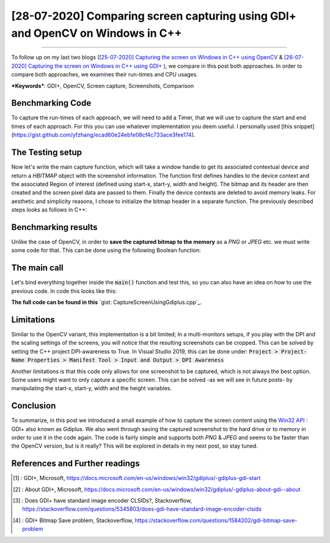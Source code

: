 [28-07-2020] Comparing screen capturing using GDI+ and OpenCV on Windows in C++
================================================================================

.. meta::
  :description: Compare screen shooting using Gdiplus and OpenCV
  :keywords: Screen capture, Gdiplus, OpenCV
  :author: Ayoub Malek

.. post:: July 28, 2020
  :tags: [Win32],[Gdiplus], [OpenCV], [Screen Capture]
  :category: C++
  :author: Ayoub Malek
  :location: Munich
  :language: English

-----------------------

To follow up on my last two blogs (`[25-07-2020] Capturing the screen on Windows in C++ using OpenCV`_ \& `[26-07-2020] Capturing the screen on Windows in C++ using GDI+`_ ), we compare in this post both approaches.
In order to compare both approaches, we examines their run-times and CPU usages.

| ***Keywords***: GDI+, OpenCV, Screen capture, Screenshots, Comparison

Benchmarking Code
-----------------
To capture the run-times of each approach, we will need to add a Timer, that we will use to capture the start and end times of each approach.
For this you can use whatever implementation you deem useful. I personally used [this snippet](https://gist.github.com/yfzhang/ecad60e24eb1e08cf4c733ace3fee174).

.. code-block: C++
  :linenos:
  #include <chrono>
  #include <iostream>

  /*
   * Timer class to measure the run-times in seconds of code snippets.
   */
  class Timer
  {
  public:
      Timer() : beg_(clock_::now()) {}
      void reset() { beg_ = clock_::now(); }
      double elapsed() const { return std::chrono::duration_cast<second_> (clock_::now() - beg_).count();}

  private:
      typedef std::chrono::high_resolution_clock clock_;
      typedef std::chrono::duration<double, std::ratio<1> > second_;
      std::chrono::time_point<clock_> beg_;
  };

The Testing setup
-----------------
Now let's write the main capture function, which will take a window handle to get its associated contextual device and return a `HBITMAP` object with the screenshot information.
The function first defines handles to the device context and the associated Region of interest (defined using start-x, start-y, width and height).
The bitmap and its header are then created and the screen pixel data are passed to them.
Finally the device contexts are deleted to avoid memory leaks.
For aesthetic and simplicity reasons, I chose to initialize the bitmap header in a separate function.
The previously described steps looks as follows in C++:

.. code-block:: C++
  :linenos:


  int main()
  {
      // initializations
      Timer tmr;
      int repetitions = 50;
      HWND hWnd = GetDesktopWindow();

      tmr.reset();
      double t = tmr.elapsed();

      // Initialize GDI+.
      GdiplusStartupInput gdiplusStartupInput;
      ULONG_PTR gdiplusToken;
      GdiplusStartup(&gdiplusToken, &gdiplusStartupInput, NULL);

      std::wcout << "Benchmarks for GDI+ variant of the screenshooter" << std::endl;
      std::wcout << "***********************************************************" << std::endl;
      // benchmarks for GDI+
      tmr.reset();
      for (int i = 0; i < repetitions; i++)
      {
          // capture and encode screenshot
          std::vector<BYTE> data;
          HBITMAP hBmp = GdiPlusScreenCapture(hWnd);
          saveToMemory(&hBmp, data, "png");
          data.clear();
      }
      GdiplusShutdown(gdiplusToken);
      t = tmr.elapsed();
      std::wcout << " | Number of Runs       [#] = " << repetitions << std::endl;
      std::wcout << " | Run duration         [s] = " << t << std::endl;
      std::wcout << " | Average Run duration [ms] = " << t / repetitions << std::endl;
      std::wcout << "***********************************************************" << std::endl;

      std::wcout << "Benchmarks for OpenCV variant of the screenshooter" << std::endl;
      std::wcout << "***********************************************************" << std::endl;
      // benchmarks for OpenCV
      tmr.reset();
      for (int i = 0; i < repetitions; i++)
      {
          // capture and encode screenshot
          std::vector<uchar> buf;
          Mat src = captureScreenMat(hWnd);
          cv::imencode(".png", src, buf);
          cv::imwrite("aminemalek.png", src);
          buf.clear();
          src.release();
      }
      t = tmr.elapsed();
      std::wcout << " | Number of Runs       [#] = " << repetitions << std::endl;
      std::wcout << " | Run duration         [s] = " << t << std::endl;
      std::wcout << " | Average Run duration [ms] = " << t / repetitions << std::endl;
      std::wcout << "***********************************************************" << std::endl;
      return 0;
  }

Benchmarking results
--------------------
Unlike the case of OpenCV, in order to **save the captured bitmap to the memory** as a `PNG` or `JPEG` etc. we must write some code for that.
This can be done using the following Boolean function:

.. code-block:: C++
   :linenos:

   bool saveToMemory(HBITMAP* hbitmap, std::vector<BYTE>& data, std::string dataFormat = "png")
   {
       Gdiplus::Bitmap bmp(*hbitmap, nullptr);
       // write to IStream
       IStream* istream = nullptr;
       CreateStreamOnHGlobal(NULL, TRUE, &istream);

       // define encoding
       CLSID clsid;
       if (dataFormat.compare("bmp") == 0) { CLSIDFromString(L"{557cf400-1a04-11d3-9a73-0000f81ef32e}", &clsid); }
       else if (dataFormat.compare("jpg") == 0) { CLSIDFromString(L"{557cf401-1a04-11d3-9a73-0000f81ef32e}", &clsid); }
       else if (dataFormat.compare("gif") == 0) { CLSIDFromString(L"{557cf402-1a04-11d3-9a73-0000f81ef32e}", &clsid); }
       else if (dataFormat.compare("tif") == 0) { CLSIDFromString(L"{557cf405-1a04-11d3-9a73-0000f81ef32e}", &clsid); }
       else if (dataFormat.compare("png") == 0) { CLSIDFromString(L"{557cf406-1a04-11d3-9a73-0000f81ef32e}", &clsid); }

       Gdiplus::Status status = bmp.Save(istream, &clsid, NULL);
       if (status != Gdiplus::Status::Ok)
           return false;

       // get memory handle associated with istream
       HGLOBAL hg = NULL;
       GetHGlobalFromStream(istream, &hg);

       // copy IStream to buffer
       int bufsize = GlobalSize(hg);
       data.resize(bufsize);

       // lock & unlock memory
       LPVOID pimage = GlobalLock(hg);
       memcpy(&data[0], pimage, bufsize);
       GlobalUnlock(hg);
       istream->Release();
       return true;
   }

The main call
---------------
Let's bind everything together inside the :code:`main()` function and test this, so you can also have an idea on how to use the previous code.
In code this looks like this:

.. code-block:: c++
  :linenos:

  int main()
  {
      // Initialize GDI+.
      GdiplusStartupInput gdiplusStartupInput;
      ULONG_PTR gdiplusToken;
      GdiplusStartup(&gdiplusToken, &gdiplusStartupInput, NULL);

      // get the bitmap handle to the bitmap screenshot
      HWND hWnd = GetDesktopWindow();
      HBITMAP hBmp = GdiPlusScreenCapture(hWnd);

      // save as png to memory
      std::vector<BYTE> data;
      std::string dataFormat = "bmp";

      if (saveToMemory(&hBmp, data, dataFormat))
      {
          std::wcout << "Screenshot saved to memory" << std::endl;

          // save from memory to file
          std::ofstream fout("Screenshot-m1." + dataFormat, std::ios::binary);
          fout.write((char*)data.data(), data.size());
      }
      else
          std::wcout << "Error: Couldn't save screenshot to memory" << std::endl;


      // save as png (method 2)
      CImage image;
      image.Attach(hBmp);
      image.Save(L"Screenshot-m2.png");

      GdiplusShutdown(gdiplusToken);
      return 0;
  }

**The full code can be found in this** `gist: CaptureScreenUsingGdiplus.cpp`_.

Limitations
-----------
Similar to the OpenCV variant, this implementation is a bit limited; In a multi-monitors setups, if you play with the DPI and the scaling settings of the screens, you will notice that the resulting screenshots can be cropped.
This can be solved by setting the C++ project DPI-awareness to True.
In Visual Studio 2019, this can be done under: :code:`Project > Project-Name Properties > Manifest Tool > Input and Output > DPI Awareness`

Another limitations is that this code only allows for one screenshot to be captured, which is not always the best option.
Some users might want to only capture a specific screen. This can be solved -as we will see in future posts- by manipulating the start-x, start-y, width and the height variables.

Conclusion
----------
To summarize, in this post we introduced a small example of how to capture the screen content using the `Win32 API`_ : GDI+ also known as Gdiplus.
We also went through saving the captured screenshot to the hard drive or to memory in order to use it in the code again.
The code is fairly simple and supports both `PNG` \& `JPEG` and seems to be faster than the OpenCV version, but is it really? This will be explored in details in my next post, so stay tuned.


References and Further readings
--------------------------------
.. [1] : GDI+, Microsoft, https://docs.microsoft.com/en-us/windows/win32/gdiplus/-gdiplus-gdi-start
.. [2] : About GDI+, Microsoft, https://docs.microsoft.com/en-us/windows/win32/gdiplus/-gdiplus-about-gdi--about
.. [3] : Does GDI+ have standard image encoder CLSIDs?, Stackoverflow, https://stackoverflow.com/questions/5345803/does-gdi-have-standard-image-encoder-clsids
.. [4] : GDI+ Bitmap Save problem, Stackoverflow, https://stackoverflow.com/questions/1584202/gdi-bitmap-save-problem

.. _`[25-07-2020] Capturing the screen on Windows in C++ using OpenCV` : https://superkogito.github.io/blog/CaptureScreenUsingOpenCv.html
.. _`[26-07-2020] Capturing the screen on Windows in C++ using GDI+` : https://superkogito.github.io/blog/CaptureScreenUsingGdiplus.html
.. _`Win32 API` : https://docs.microsoft.com/en-us/windows/win32/
